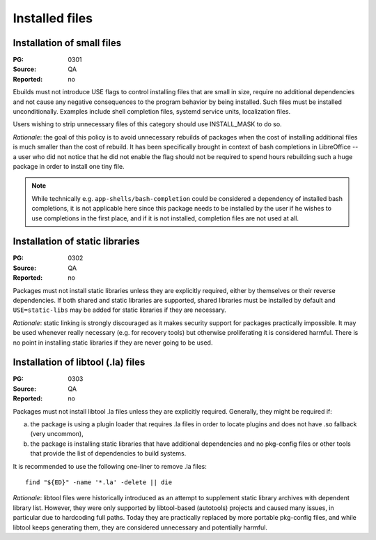 Installed files
===============

.. index::
   single: installed files; small files
   single: USE flags; small files

Installation of small files
---------------------------
:PG: 0301
:Source: QA
:Reported: no

Ebuilds must not introduce USE flags to control installing files that
are small in size, require no additional dependencies and not cause any
negative consequences to the program behavior by being installed.  Such
files must be installed unconditionally.  Examples include shell
completion files, systemd service units, localization files.

Users wishing to strip unnecessary files of this category should use
INSTALL_MASK to do so.

*Rationale*: the goal of this policy is to avoid unnecessary rebuilds
of packages when the cost of installing additional files is much smaller
than the cost of rebuild.  It has been specifically brought in context
of bash completions in LibreOffice -- a user who did not notice that he
did not enable the flag should not be required to spend hours rebuilding
such a huge package in order to install one tiny file.

.. Note::

   While technically e.g. ``app-shells/bash-completion`` could be
   considered a dependency of installed bash completions, it is not
   applicable here since this package needs to be installed by the user
   if he wishes to use completions in the first place, and if it is not
   installed, completion files are not used at all.


.. index::
   pair: installed files; static library

Installation of static libraries
--------------------------------
:PG: 0302
:Source: QA
:Reported: no

Packages must not install static libraries unless they are explicitly
required, either by themselves or their reverse dependencies.  If both
shared and static libraries are supported, shared libraries must be
installed by default and ``USE=static-libs`` may be added for static
libraries if they are necessary.

*Rationale*: static linking is strongly discouraged as it makes security
support for packages practically impossible.  It may be used whenever
really necessary (e.g. for recovery tools) but otherwise proliferating
it is considered harmful.  There is no point in installing static
libraries if they are never going to be used.


.. index::
   pair: installed files; libtool file

Installation of libtool (.la) files
-----------------------------------
:PG: 0303
:Source: QA
:Reported: no

Packages must not install libtool .la files unless they are explicitly
required.  Generally, they might be required if:

a. the package is using a plugin loader that requires .la files in order
   to locate plugins and does not have .so fallback (very uncommon),

b. the package is installing static libraries that have additional
   dependencies and no pkg-config files or other tools that provide
   the list of dependencies to build systems.

It is recommended to use the following one-liner to remove .la files::

    find "${ED}" -name '*.la' -delete || die

*Rationale*: libtool files were historically introduced as an attempt
to supplement static library archives with dependent library list.
However, they were only supported by libtool-based (autotools) projects
and caused many issues, in particular due to hardcoding full paths.
Today they are practically replaced by more portable pkg-config files,
and while libtool keeps generating them, they are considered
unnecessary and potentially harmful.
